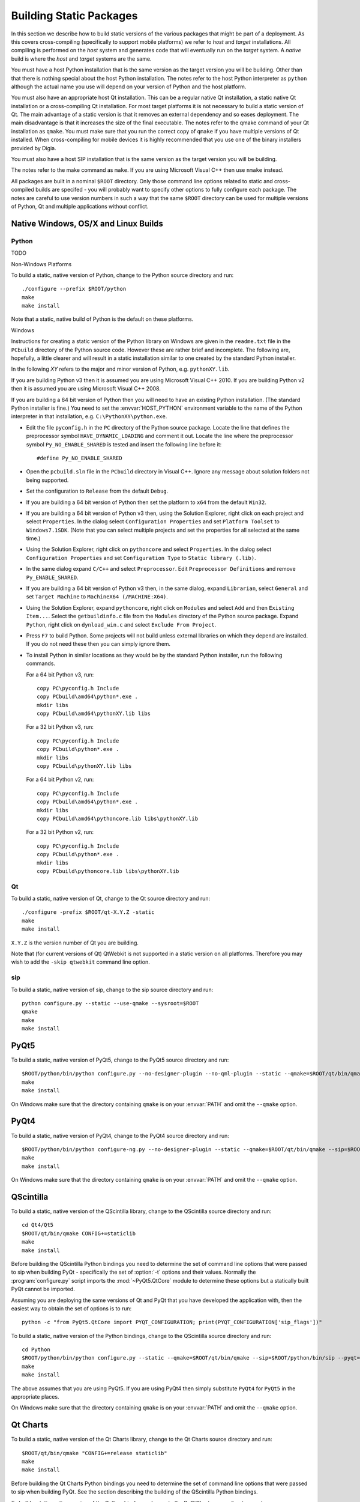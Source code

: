 Building Static Packages
========================

In this section we describe how to build static versions of the various
packages that might be part of a deployment.  As this covers cross-compiling
(specifically to support mobile platforms) we refer to *host* and *target*
installations.  All compiling is performed on the *host* system and generates
code that will eventually run on the *target* system.  A *native* build is
where the *host* and *target* systems are the same.

You must have a host Python installation that is the same version as the target
version you will be building.  Other than that there is nothing special about
the host Python installation.  The notes refer to the host Python interpreter
as ``python`` although the actual name you use will depend on your version of
Python and the host platform.

You must also have an appropriate host Qt installation.  This can be a regular
native Qt installation, a static native Qt installation or a cross-compiling
Qt installation.  For most target platforms it is not necessary to build a
static version of Qt.  The main advantage of a static version is that it
removes an external dependency and so eases deployment.  The main disadvantage
is that it increases the size of the final executable.  The notes refer to the
qmake command of your Qt installation as ``qmake``.  You must make sure that
you run the correct copy of ``qmake`` if you have multiple versions of Qt
installed.  When cross-compiling for mobile devices it is highly recommended
that you use one of the binary installers provided by Digia.

You must also have a host SIP installation that is the same version as the
target version you will be building.

The notes refer to the make command as ``make``.  If you are using Microsoft
Visual C++ then use ``nmake`` instead.

All packages are built in a nominal ``$ROOT`` directory.  Only those command
line options related to static and cross-compiled builds are specifed - you
will probably want to specify other options to fully configure each package.
The notes are careful to use version numbers in such a way that the same
``$ROOT`` directory can be used for multiple versions of Python, Qt and
multiple applications without conflict.


Native Windows, OS/X and Linux Builds
-------------------------------------

Python
......

TODO

Non-Windows Platforms

To build a static, native version of Python, change to the Python source
directory and run::

    ./configure --prefix $ROOT/python
    make
    make install

Note that a static, native build of Python is the default on these platforms.


Windows

Instructions for creating a static version of the Python library on Windows are
given in the ``readme.txt`` file in the ``PCbuild`` directory of the Python
source code.  However these are rather brief and incomplete.  The following
are, hopefully, a little clearer and will result in a static installation
similar to one created by the standard Python installer.

In the following *XY* refers to the major and minor version of Python, e.g.
``pythonXY.lib``.

If you are building Python v3 then it is assumed you are using Microsoft Visual
C++ 2010.  If you are building Python v2 then it is assumed you are using
Microsoft Visual C++ 2008.

If you are building a 64 bit version of Python then you will need to have an
existing Python installation.  (The standard Python installer is fine.)  You
need to set the :envvar:`HOST_PYTHON` environment variable to the name of the
Python interpreter in that installation, e.g. ``C:\PythonXY\python.exe``.

- Edit the file ``pyconfig.h`` in the ``PC`` directory of the Python source
  package.  Locate the line that defines the preprocessor symbol
  ``HAVE_DYNAMIC_LOADING`` and comment it out.  Locate the line where the
  preprocessor symbol ``Py_NO_ENABLE_SHARED`` is tested and insert the
  following line before it::

    #define Py_NO_ENABLE_SHARED

- Open the ``pcbuild.sln`` file in the ``PCbuild`` directory in Visual C++.
  Ignore any message about solution folders not being supported.

- Set the configuration to ``Release`` from the default ``Debug``.

- If you are building a 64 bit version of Python then set the platform to
  ``x64`` from the default ``Win32``.

- If you are building a 64 bit version of Python v3 then, using the Solution
  Explorer, right click on each project and select ``Properties``.  In the
  dialog select ``Configuration Properties`` and set ``Platform Toolset`` to
  ``Windows7.1SDK``.  (Note that you can select multiple projects and set the
  properties for all selected at the same time.)

- Using the Solution Explorer, right click on  ``pythoncore`` and select
  ``Properties``.  In the dialog select ``Configuration Properties`` and set
  ``Configuration Type`` to ``Static library (.lib)``.

- In the same dialog expand ``C/C++`` and select ``Preprocessor``. Edit
  ``Preprocessor Definitions`` and remove ``Py_ENABLE_SHARED``.

- If you are building a 64 bit version of Python v3 then, in the same dialog,
  expand ``Librarian``, select ``General`` and set ``Target Machine`` to
  ``MachineX64 (/MACHINE:X64)``.

- Using the Solution Explorer, expand ``pythoncore``, right click on
  ``Modules`` and select ``Add`` and then ``Existing Item...``.  Select the
  ``getbuildinfo.c`` file from the ``Modules`` directory of the Python source
  package.  Expand ``Python``, right click on ``dynload_win.c`` and select 
  ``Exclude From Project``.

- Press ``F7`` to build Python.  Some projects will not build unless external
  libraries on which they depend are installed.  If you do not need these then
  you can simply ignore them.

- To install Python in similar locations as they would be by the standard
  Python installer, run the following commands.

  For a 64 bit Python v3, run::

    copy PC\pyconfig.h Include
    copy PCbuild\amd64\python*.exe .
    mkdir libs
    copy PCbuild\amd64\pythonXY.lib libs

  For a 32 bit Python v3, run::

    copy PC\pyconfig.h Include
    copy PCbuild\python*.exe .
    mkdir libs
    copy PCbuild\pythonXY.lib libs

  For a 64 bit Python v2, run::

    copy PC\pyconfig.h Include
    copy PCbuild\amd64\python*.exe .
    mkdir libs
    copy PCbuild\amd64\pythoncore.lib libs\pythonXY.lib

  For a 32 bit Python v2, run::

    copy PC\pyconfig.h Include
    copy PCbuild\python*.exe .
    mkdir libs
    copy PCbuild\pythoncore.lib libs\pythonXY.lib


Qt
..

To build a static, native version of Qt, change to the Qt source directory
and run::

    ./configure -prefix $ROOT/qt-X.Y.Z -static
    make
    make install

``X.Y.Z`` is the version number of Qt you are building.

Note that (for current versions of Qt) QtWebkit is not supported in a static
version on all platforms.  Therefore you may wish to add the ``-skip qtwebkit``
command line option.


sip
...

To build a static, native version of sip, change to the sip source directory
and run::

    python configure.py --static --use-qmake --sysroot=$ROOT
    qmake
    make
    make install


PyQt5
-----

To build a static, native version of PyQt5, change to the PyQt5 source
directory and run::

    $ROOT/python/bin/python configure.py --no-designer-plugin --no-qml-plugin --static --qmake=$ROOT/qt/bin/qmake --sip=$ROOT/python/bin/sip
    make
    make install

On Windows make sure that the directory containing ``qmake`` is on your
:envvar:`PATH` and omit the ``--qmake`` option.


PyQt4
-----

To build a static, native version of PyQt4, change to the PyQt4 source
directory and run::

    $ROOT/python/bin/python configure-ng.py --no-designer-plugin --static --qmake=$ROOT/qt/bin/qmake --sip=$ROOT/python/bin/sip
    make
    make install

On Windows make sure that the directory containing ``qmake`` is on your
:envvar:`PATH` and omit the ``--qmake`` option.


QScintilla
----------

To build a static, native version of the QScintilla library, change to the
QScintilla source directory and run::

    cd Qt4/Qt5
    $ROOT/qt/bin/qmake CONFIG+=staticlib
    make
    make install

Before building the QScintilla Python bindings you need to determine the set of
command line options that were passed to sip when building PyQt - specifically
the set of :option:`-t` options and their values.  Normally the
:program:`configure.py` script imports the :mod:`~PyQt5.QtCore` module to
determine these options but a statically built PyQt cannot be imported.

Assuming you are deploying the same versions of Qt and PyQt that you have
developed the application with, then the easiest way to obtain the set of
options is to run::

    python -c "from PyQt5.QtCore import PYQT_CONFIGURATION; print(PYQT_CONFIGURATION['sip_flags'])"

To build a static, native version of the Python bindings, change to the
QScintilla source directory and run::

    cd Python
    $ROOT/python/bin/python configure.py --static --qmake=$ROOT/qt/bin/qmake --sip=$ROOT/python/bin/sip --pyqt=PyQt5 --pyqt-sip-flags="$PYQT_SIP_FLAGS"
    make
    make install

The above assumes that you are using PyQt5.  If you are using PyQt4 then simply
substitute ``PyQt4`` for ``PyQt5`` in the appropriate places.

On Windows make sure that the directory containing ``qmake`` is on your
:envvar:`PATH` and omit the ``--qmake`` option.


Qt Charts
---------

To build a static, native version of the Qt Charts library, change to the
Qt Charts source directory and run::

    $ROOT/qt/bin/qmake "CONFIG+=release staticlib"
    make
    make install

Before building the Qt Charts Python bindings you need to determine the set of
command line options that were passed to sip when building PyQt.  See the
section describing the building of the QScintilla Python bindings.

To build a static, native version of the Python bindings, change to the
PyQtChart source directory and run::

    $ROOT/python/bin/python configure.py --static --qmake=$ROOT/qt/bin/qmake --sip=$ROOT/python/bin/sip --pyqt=PyQt5 --pyqt-sip-flags="$PYQT_SIP_FLAGS"
    make
    make install

On Windows make sure that the directory containing ``qmake`` is on your
:envvar:`PATH` and omit the ``--qmake`` option.


Qt Data Visualization
---------------------

To build a static, native version of the Qt Data Visualization library, change
to the Qt Data Visualization source directory and run::

    $ROOT/qt/bin/qmake "CONFIG+=release staticlib"
    make
    make install

Before building the Qt Data Visualization Python bindings you need to determine
the set of command line options that were passed to sip when building PyQt.
See the section describing the building of the QScintilla Python bindings.

To build a static, native version of the Python bindings, change to the
PyQtDataVisualization source directory and run::

    $ROOT/python/bin/python configure.py --static --qmake=$ROOT/qt/bin/qmake --sip=$ROOT/python/bin/sip --pyqt-sip-flags="$PYQT_SIP_FLAGS"
    make
    make install

On Windows make sure that the directory containing ``qmake`` is on your
:envvar:`PATH` and omit the ``--qmake`` option.
